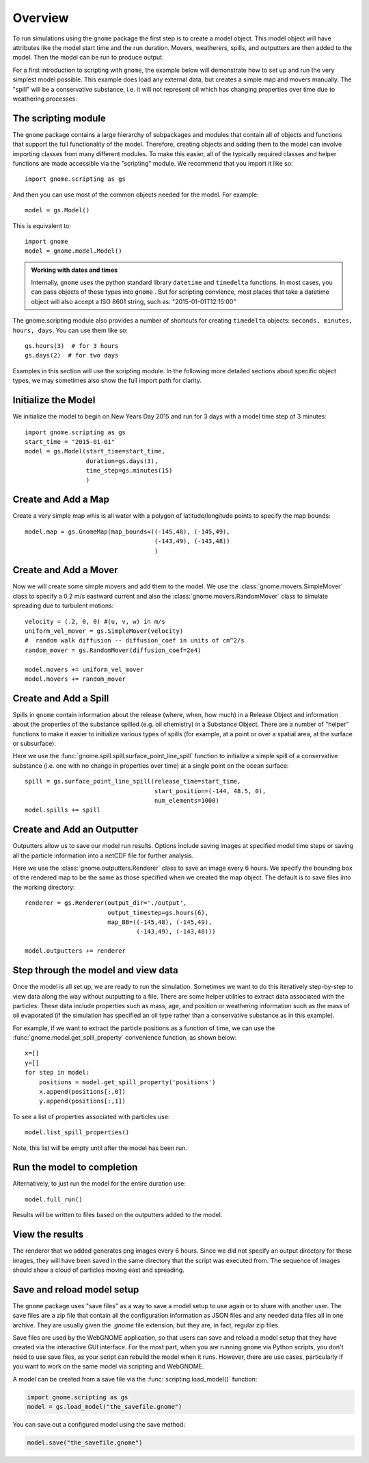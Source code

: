 .. _scripting_overview:

Overview
========

To run simulations using the ``gnome`` package the first step is to create a model object.
This model object will have attributes like the model start time and the run duration. Movers, weatherers, spills, 
and outputters are then added to the model. Then the model can be run to produce output.

For a first introduction to scripting with ``gnome``, the example below will demonstrate how to set up and run the 
very simplest model possible. 
This example does load any external data, but creates a simple map and movers manually. The "spill" will be a conservative
substance, i.e. it will not represent oil which has changing properties over time due to weathering processes.

The scripting module
--------------------

The ``gnome`` package contains a large hierarchy of subpackages and modules that contain all of objects and functions that support the full functionality of the model. Therefore, creating objects and adding them to the model can involve importing classes from many different modules. To make this easier, all of the typically required classes and helper functions are made accessible via the "scripting" module. We recommend that you import it like so::

    import gnome.scripting as gs

And then you can use most of the common objects needed for the model. For example::

    model = gs.Model()
    
This is equivalent to::
    
    import gnome
    model = gnome.model.Model()

.. admonition:: Working with dates and times

    Internally, ``gnome`` uses the python standard library ``datetime`` and ``timedelta`` functions. In most cases, you can pass objects of these types into ``gnome`` . But for scripting convience, most places that take a datetime object will also accept a ISO 8601 string, such as: "2015-01-01T12:15:00"

The gnome.scripting module also provides a number of shortcuts for creating ``timedelta`` objects: ``seconds, minutes, hours, days``. You can use them like so::

    gs.hours(3)  # for 3 hours
    gs.days(2)  # for two days

Examples in this section will use the scripting module. In the following more detailed sections about specific object types, we may sometimes also show the full import path for clarity.

Initialize the Model
--------------------
We initialize the model to begin on New Years Day 2015 and run for 3 days with a model time step of 3 minutes::

    import gnome.scripting as gs
    start_time = "2015-01-01"
    model = gs.Model(start_time=start_time,
                     duration=gs.days(3),
                     time_step=gs.minutes(15)
                     )


Create and Add a Map
--------------------
Create a very simple map whis is all water with a polygon of latitude/longitude
points to specify the map bounds::

    model.map = gs.GnomeMap(map_bounds=((-145,48), (-145,49),
                                        (-143,49), (-143,48))
                                        )

Create and Add a Mover
----------------------
Now we will create some simple movers and add them to the model.
We use the :class:`gnome.movers.SimpleMover` class to specify a 0.2 m/s eastward current and
also the :class:`gnome.movers.RandomMover` class to simulate spreading due to turbulent motions::

    velocity = (.2, 0, 0) #(u, v, w) in m/s
    uniform_vel_mover = gs.SimpleMover(velocity)
    #  random walk diffusion -- diffusion_coef in units of cm^2/s
    random_mover = gs.RandomMover(diffusion_coef=2e4)

    model.movers += uniform_vel_mover
    model.movers += random_mover


Create and Add a Spill
----------------------
Spills in ``gnome`` contain information about the release (where, when, how much) in a Release Object and information about 
the properties of the substance spilled (e.g. oil chemistry) in a Substance Object. There are a number of "helper" functions 
to make it easier to initialize various types of spills (for example, at a point or over a spatial 
area, at the surface or subsurface).
 
Here we use the :func:`gnome.spill.spill.surface_point_line_spill` function to initialize a simple spill of a conservative substance 
(i.e. one with no change in properties over time) at a single point on the ocean surface::


    spill = gs.surface_point_line_spill(release_time=start_time,
                                        start_position=(-144, 48.5, 0),
                                        num_elements=1000)
    model.spills += spill


Create and Add an Outputter
---------------------------

Outputters allow us to save our model run results. Options include saving images at specified model time steps
or saving all the particle information into a netCDF file for further analysis.

Here we use the :class:`gnome.outputters.Renderer` class to save an image every 6 hours. We specify the bounding box of the rendered map to
be the same as those specified when we created the map object. The default is to save files into the working directory::


    renderer = gs.Renderer(output_dir='./output',
                           output_timestep=gs.hours(6),
                           map_BB=((-145,48), (-145,49),
                                   (-143,49), (-143,48)))

    model.outputters += renderer


Step through the model and view data
------------------------------------

Once the model is all set up, we are ready to run the simulation.
Sometimes we want to do this iteratively step-by-step to view data
along the way without outputting to a file.
There are some helper utilities to extract data associated with the particles.
These data include properties such as mass, age, and position or weathering information such as the mass of oil evaporated (if the simulation has specified an oil type rather than a conservative substance as in this example).

For example, if we want to extract the particle positions as a function of time, we can use the :func:`gnome.model.get_spill_property` convenience function, as shown below::

    x=[]
    y=[]
    for step in model:
        positions = model.get_spill_property('positions')
        x.append(positions[:,0])
        y.append(positions[:,1])

To see a list of properties associated with particles use::

    model.list_spill_properties()

Note, this list will be empty until after the model has been run.


Run the model to completion
---------------------------

Alternatively, to just run the model for the entire duration use::

    model.full_run()

Results will be written to files based on the outputters added to the model.


View the results
----------------

The renderer that we added generates png images every 6 hours.
Since we did not specify an output directory for these images, they will have been saved in the same directory that the script was executed from.
The sequence of images should show a cloud of particles moving east and spreading.

Save and reload model setup
---------------------------

The ``gnome`` package uses "save files" as a way to save a model setup to use again or to share with another user. The save files are a zip file that contain all the configuration information as JSON files and any needed data files all in one archive. They are usually given the `.gnome` file extension, but they are, in fact, regular zip files.

Save files are used by the WebGNOME application, so that users can save and reload a model setup that they have created via the interactive GUI interface. For the most part, when you are running ``gnome`` via Python scripts, you don't need to use save files, as your script can rebuild the model when it runs. However, there are use cases, particularly if you want to work on the same model via scripting and WebGNOME.

A model can be created from a save file via the
:func:`scripting.load_model()` function:

.. code-block:: python

  import gnome.scripting as gs
  model = gs.load_model("the_savefile.gnome")

You can save out a configured model using the save method:

.. code-block:: python

  model.save("the_savefile.gnome")





